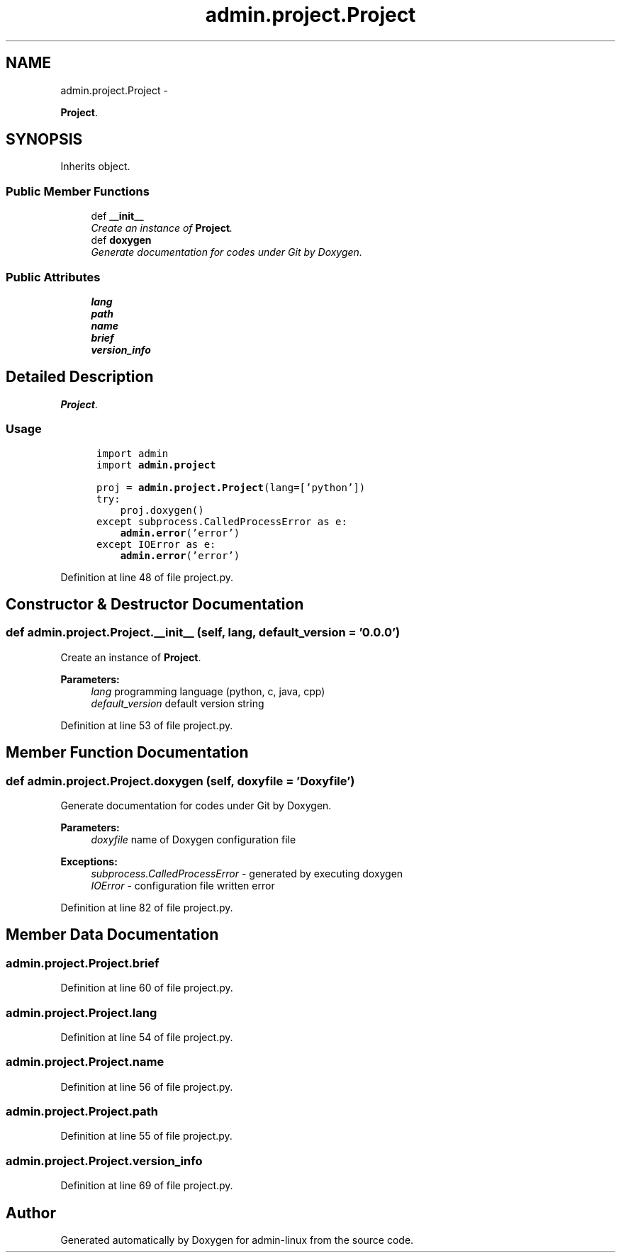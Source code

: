 .TH "admin.project.Project" 3 "Wed Aug 27 2014" "Version 0.0.0" "admin-linux" \" -*- nroff -*-
.ad l
.nh
.SH NAME
admin.project.Project \- 
.PP
\fBProject\fP\&.  

.SH SYNOPSIS
.br
.PP
.PP
Inherits object\&.
.SS "Public Member Functions"

.in +1c
.ti -1c
.RI "def \fB__init__\fP"
.br
.RI "\fICreate an instance of \fBProject\fP\&. \fP"
.ti -1c
.RI "def \fBdoxygen\fP"
.br
.RI "\fIGenerate documentation for codes under Git by Doxygen\&. \fP"
.in -1c
.SS "Public Attributes"

.in +1c
.ti -1c
.RI "\fBlang\fP"
.br
.ti -1c
.RI "\fBpath\fP"
.br
.ti -1c
.RI "\fBname\fP"
.br
.ti -1c
.RI "\fBbrief\fP"
.br
.ti -1c
.RI "\fBversion_info\fP"
.br
.in -1c
.SH "Detailed Description"
.PP 
\fBProject\fP\&. 


.SS "Usage"
.PP
.PP
.nf
\fC
      import admin
      import \fBadmin\&.project\fP\fP
.fi
.PP
.PP
.PP
.nf
\fC      proj = \fBadmin\&.project\&.Project\fP(lang=['python'])
      try:
          proj\&.doxygen()
      except subprocess\&.CalledProcessError as e:
          \fBadmin\&.error\fP('error')
      except IOError as e:
          \fBadmin\&.error\fP('error')
  \fP
.fi
.PP
 
.PP
Definition at line 48 of file project\&.py\&.
.SH "Constructor & Destructor Documentation"
.PP 
.SS "def admin\&.project\&.Project\&.__init__ (self, lang, default_version = \fC'0\&.0\&.0'\fP)"

.PP
Create an instance of \fBProject\fP\&. 
.PP
\fBParameters:\fP
.RS 4
\fIlang\fP programming language (python, c, java, cpp) 
.br
\fIdefault_version\fP default version string 
.RE
.PP

.PP
Definition at line 53 of file project\&.py\&.
.SH "Member Function Documentation"
.PP 
.SS "def admin\&.project\&.Project\&.doxygen (self, doxyfile = \fC'Doxyfile'\fP)"

.PP
Generate documentation for codes under Git by Doxygen\&. 
.PP
\fBParameters:\fP
.RS 4
\fIdoxyfile\fP name of Doxygen configuration file 
.RE
.PP
\fBExceptions:\fP
.RS 4
\fIsubprocess\&.CalledProcessError\fP - generated by executing doxygen 
.br
\fIIOError\fP - configuration file written error 
.RE
.PP

.PP
Definition at line 82 of file project\&.py\&.
.SH "Member Data Documentation"
.PP 
.SS "admin\&.project\&.Project\&.brief"

.PP
Definition at line 60 of file project\&.py\&.
.SS "admin\&.project\&.Project\&.lang"

.PP
Definition at line 54 of file project\&.py\&.
.SS "admin\&.project\&.Project\&.name"

.PP
Definition at line 56 of file project\&.py\&.
.SS "admin\&.project\&.Project\&.path"

.PP
Definition at line 55 of file project\&.py\&.
.SS "admin\&.project\&.Project\&.version_info"

.PP
Definition at line 69 of file project\&.py\&.

.SH "Author"
.PP 
Generated automatically by Doxygen for admin-linux from the source code\&.
